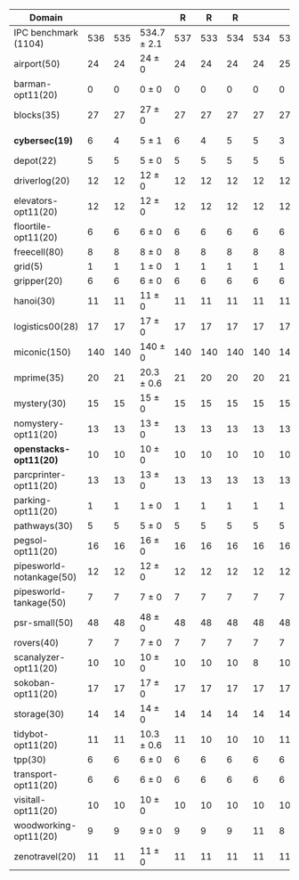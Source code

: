#+OPTIONS: ':nil *:t -:t ::t <:t H:3 \n:nil ^:t arch:headline author:t
#+OPTIONS: c:nil creator:nil d:(not "LOGBOOK") date:t e:t email:nil f:t
#+OPTIONS: inline:t num:t p:nil pri:nil prop:nil stat:t tags:t tasks:t
#+OPTIONS: tex:t timestamp:t title:t toc:nil todo:t |:t
#+LANGUAGE: en
#+SELECT_TAGS: export
#+EXCLUDE_TAGS: noexport
#+CREATOR: Emacs 24.3.1 (Org mode 8.3.4)

# #+ATTR_LATEX: :align |r|Ec|rcl|
# | Domain               |  mean | error | \rb{$[f,\ffo,\ro]$} |       | \rb{$[f,\ffo,\ro]$} |     |
# |----------------------+-------+-------+---------------------+-------+---------------------+-----|
# | IPC benchmark (1104) | 564.3 |   1.5 | 564.3 $\pm$ 1.5     | 564.3 | $\pm$               | 1.5 |
# |----------------------+-------+-------+---------------------+-------+---------------------+-----|
# | airport(50)          |    25 |     0 | 25 $\pm$ 0          |    25 | $\pm$               |   0 |


#+ATTR_LATEX: :align |r|cccHHH|cccHHH|cccHHH|cccHHHHHHHHH|
| Domain                   | \rb{$[f,h,\hh,\depth,\fifo]$} | \rb{$[f,h,\hh,\depth,\lifo]$} | \rb{$[f,h,\hh,\depth,\ro]$} |   R |   R |   R | \rb{$[f,\hh,\depth,\fifo]$} | \rb{$[f,\hh,\depth,\lifo]$} | \rb{$[f,\hh,\depth,\ro]$} |   R |   R |   R | \rb{$[f,\ffo,\fifo]$} | \rb{$[f,\ffo,\lifo]$} | \rb{$[f,\ffo,\ro]$} |   R |   R |   R | \rb{$[f,\ffo,\depth,\fifo]$} | \rb{$[f,\ffo,\depth,\lifo]$} | \rb{$[f,\ffo,\depth,\ro]$} |   R |   R |   R | \rb{$[f,\gco,\fifo]$} | \rb{$[f,\gco,\lifo]$} | \rb{$[f,\gco,\ro]$} |   R |   R |   R |
|--------------------------+-------------------------------+-------------------------------+-----------------------------+-----+-----+-----+-----------------------------+-----------------------------+---------------------------+-----+-----+-----+-----------------------+-----------------------+---------------------+-----+-----+-----+------------------------------+------------------------------+----------------------------+-----+-----+-----+-----------------------+-----------------------+---------------------+-----+-----+-----|
| IPC benchmark (1104)     |                           536 |                           535 | 534.7 $\pm$ 2.1             | 537 | 533 | 534 |                         534 |                         534 | 534.7 $\pm$ 1.5           | 536 | 533 | 535 |                   564 |                   562 | 564.3 $\pm$ 1.5     | 563 | 564 | 566 |                          563 |                          560 | 563.3 $\pm$ 1.5            | 562 | 563 | 565 |                   558 |                   566 | 560.7 $\pm$ 0.6     | 561 | 560 | 561 |
|--------------------------+-------------------------------+-------------------------------+-----------------------------+-----+-----+-----+-----------------------------+-----------------------------+---------------------------+-----+-----+-----+-----------------------+-----------------------+---------------------+-----+-----+-----+------------------------------+------------------------------+----------------------------+-----+-----+-----+-----------------------+-----------------------+---------------------+-----+-----+-----|
| airport(50)              |                            24 |                            24 | 24 $\pm$ 0                  |  24 |  24 |  24 |                          24 |                          25 | 24 $\pm$ 0                |  24 |  24 |  24 |                    25 |                    24 | 25 $\pm$ 0          |  25 |  25 |  25 |                           25 |                           24 | 24.7 $\pm$ 0.6             |  25 |  24 |  25 |                    23 |                    26 | 24 $\pm$ 1          |  23 |  24 |  25 |
| barman-opt11(20)         |                             0 |                             0 | 0 $\pm$ 0                   |   0 |   0 |   0 |                           0 |                           0 | 0 $\pm$ 0                 |   0 |   0 |   0 |                     0 |                     0 | 0 $\pm$ 0           |   0 |   0 |   0 |                            0 |                            0 | 0 $\pm$ 0                  |   0 |   0 |   0 |                     0 |                     0 | 0 $\pm$ 0           |   0 |   0 |   0 |
| blocks(35)               |                            27 |                            27 | 27 $\pm$ 0                  |  27 |  27 |  27 |                          27 |                          27 | 27 $\pm$ 0                |  27 |  27 |  27 |                    27 |                    27 | 27 $\pm$ 0          |  27 |  27 |  27 |                           27 |                           27 | 27 $\pm$ 0                 |  27 |  27 |  27 |                    28 |                    28 | 28 $\pm$ 0          |  28 |  28 |  28 |
| *cybersec(19)*           |                             6 |                             4 | 5 $\pm$ 1                   |   6 |   4 |   5 |                           5 |                           3 | 5.7 $\pm$ 1.2             |   7 |   5 |   5 |                     6 |                     6 | 5.3 $\pm$ 0.6       |   5 |   5 |   6 |                            6 |                            5 | 6 $\pm$ 0                  |   6 |   6 |   6 |                     0 |                     1 | 0.7 $\pm$ 0.6       |   1 |   1 |   0 |
| depot(22)                |                             5 |                             5 | 5 $\pm$ 0                   |   5 |   5 |   5 |                           5 |                           5 | 5 $\pm$ 0                 |   5 |   5 |   5 |                     6 |                     6 | 6 $\pm$ 0           |   6 |   6 |   6 |                            6 |                            6 | 6 $\pm$ 0                  |   6 |   6 |   6 |                     6 |                     6 | 6 $\pm$ 0           |   6 |   6 |   6 |
| driverlog(20)            |                            12 |                            12 | 12 $\pm$ 0                  |  12 |  12 |  12 |                          12 |                          12 | 12 $\pm$ 0                |  12 |  12 |  12 |                    13 |                    13 | 13 $\pm$ 0          |  13 |  13 |  13 |                           13 |                           13 | 13 $\pm$ 0                 |  13 |  13 |  13 |                    13 |                    13 | 13 $\pm$ 0          |  13 |  13 |  13 |
| elevators-opt11(20)      |                            12 |                            12 | 12 $\pm$ 0                  |  12 |  12 |  12 |                          12 |                          12 | 12 $\pm$ 0                |  12 |  12 |  12 |                    15 |                    15 | 15 $\pm$ 0          |  15 |  15 |  15 |                           14 |                           15 | 14 $\pm$ 0                 |  14 |  14 |  14 |                    15 |                    15 | 15 $\pm$ 0          |  15 |  15 |  15 |
| floortile-opt11(20)      |                             6 |                             6 | 6 $\pm$ 0                   |   6 |   6 |   6 |                           6 |                           6 | 6 $\pm$ 0                 |   6 |   6 |   6 |                     6 |                     6 | 6 $\pm$ 0           |   6 |   6 |   6 |                            6 |                            6 | 6 $\pm$ 0                  |   6 |   6 |   6 |                     6 |                     6 | 6 $\pm$ 0           |   6 |   6 |   6 |
| freecell(80)             |                             8 |                             8 | 8 $\pm$ 0                   |   8 |   8 |   8 |                           8 |                           8 | 8 $\pm$ 0                 |   8 |   8 |   8 |                     9 |                     9 | 9 $\pm$ 0           |   9 |   9 |   9 |                            9 |                            9 | 9 $\pm$ 0                  |   9 |   9 |   9 |                     9 |                     9 | 9 $\pm$ 0           |   9 |   9 |   9 |
| grid(5)                  |                             1 |                             1 | 1 $\pm$ 0                   |   1 |   1 |   1 |                           1 |                           1 | 1 $\pm$ 0                 |   1 |   1 |   1 |                     1 |                     1 | 1 $\pm$ 0           |   1 |   1 |   1 |                            1 |                            1 | 1 $\pm$ 0                  |   1 |   1 |   1 |                     1 |                     1 | 1 $\pm$ 0           |   1 |   1 |   1 |
| gripper(20)              |                             6 |                             6 | 6 $\pm$ 0                   |   6 |   6 |   6 |                           6 |                           6 | 6 $\pm$ 0                 |   6 |   6 |   6 |                     6 |                     6 | 6 $\pm$ 0           |   6 |   6 |   6 |                            6 |                            6 | 6 $\pm$ 0                  |   6 |   6 |   6 |                     6 |                     6 | 6 $\pm$ 0           |   6 |   6 |   6 |
| hanoi(30)                |                            11 |                            11 | 11 $\pm$ 0                  |  11 |  11 |  11 |                          11 |                          11 | 11 $\pm$ 0                |  11 |  11 |  11 |                    12 |                    12 | 12 $\pm$ 0          |  12 |  12 |  12 |                           12 |                           12 | 12 $\pm$ 0                 |  12 |  12 |  12 |                    12 |                    12 | 12 $\pm$ 0          |  12 |  12 |  12 |
| logistics00(28)          |                            17 |                            17 | 17 $\pm$ 0                  |  17 |  17 |  17 |                          17 |                          17 | 17 $\pm$ 0                |  17 |  17 |  17 |                    20 |                    20 | 20 $\pm$ 0          |  20 |  20 |  20 |                           20 |                           20 | 20 $\pm$ 0                 |  20 |  20 |  20 |                    20 |                    20 | 20 $\pm$ 0          |  20 |  20 |  20 |
| miconic(150)             |                           140 |                           140 | 140 $\pm$ 0                 | 140 | 140 | 140 |                         140 |                         140 | 140 $\pm$ 0               | 140 | 140 | 140 |                   140 |                   140 | 140 $\pm$ 0         | 140 | 140 | 140 |                          140 |                          140 | 140 $\pm$ 0                | 140 | 140 | 140 |                   140 |                   140 | 140 $\pm$ 0         | 140 | 140 | 140 |
| mprime(35)               |                            20 |                            21 | 20.3 $\pm$ 0.6              |  21 |  20 |  20 |                          20 |                          21 | 20.3 $\pm$ 0.6            |  21 |  20 |  20 |                    22 |                    22 | 22 $\pm$ 0          |  22 |  22 |  22 |                           22 |                           22 | 22 $\pm$ 0                 |  22 |  22 |  22 |                    20 |                    22 | 20.3 $\pm$ 0.6      |  21 |  20 |  20 |
| mystery(30)              |                            15 |                            15 | 15 $\pm$ 0                  |  15 |  15 |  15 |                          15 |                          15 | 15 $\pm$ 0                |  15 |  15 |  15 |                    16 |                    16 | 16 $\pm$ 0          |  16 |  16 |  16 |                           16 |                           16 | 16 $\pm$ 0                 |  16 |  16 |  16 |                    15 |                    16 | 15 $\pm$ 0          |  15 |  15 |  15 |
| nomystery-opt11(20)      |                            13 |                            13 | 13 $\pm$ 0                  |  13 |  13 |  13 |                          13 |                          13 | 13 $\pm$ 0                |  13 |  13 |  13 |                    14 |                    14 | 14 $\pm$ 0          |  14 |  14 |  14 |                           14 |                           14 | 14 $\pm$ 0                 |  14 |  14 |  14 |                    14 |                    14 | 14 $\pm$ 0          |  14 |  14 |  14 |
| *openstacks-opt11(20)*   |                            10 |                            10 | 10 $\pm$ 0                  |  10 |  10 |  10 |                          10 |                          10 | 10 $\pm$ 0                |  10 |  10 |  10 |                    17 |                    17 | 17 $\pm$ 0          |  17 |  17 |  17 |                           17 |                           17 | 17 $\pm$ 0                 |  17 |  17 |  17 |                    18 |                    18 | 18 $\pm$ 0          |  18 |  18 |  18 |
| parcprinter-opt11(20)    |                            13 |                            13 | 13 $\pm$ 0                  |  13 |  13 |  13 |                          13 |                          13 | 13 $\pm$ 0                |  13 |  13 |  13 |                    13 |                    13 | 13 $\pm$ 0          |  13 |  13 |  13 |                           13 |                           13 | 13 $\pm$ 0                 |  13 |  13 |  13 |                    13 |                    13 | 13 $\pm$ 0          |  13 |  13 |  13 |
| parking-opt11(20)        |                             1 |                             1 | 1 $\pm$ 0                   |   1 |   1 |   1 |                           1 |                           1 | 1 $\pm$ 0                 |   1 |   1 |   1 |                     1 |                     1 | 1 $\pm$ 0           |   1 |   1 |   1 |                            1 |                            1 | 1 $\pm$ 0                  |   1 |   1 |   1 |                     1 |                     1 | 1 $\pm$ 0           |   1 |   1 |   1 |
| pathways(30)             |                             5 |                             5 | 5 $\pm$ 0                   |   5 |   5 |   5 |                           5 |                           5 | 5 $\pm$ 0                 |   5 |   5 |   5 |                     5 |                     5 | 5 $\pm$ 0           |   5 |   5 |   5 |                            5 |                            5 | 5 $\pm$ 0                  |   5 |   5 |   5 |                     5 |                     5 | 5 $\pm$ 0           |   5 |   5 |   5 |
| pegsol-opt11(20)         |                            16 |                            16 | 16 $\pm$ 0                  |  16 |  16 |  16 |                          16 |                          16 | 16 $\pm$ 0                |  16 |  16 |  16 |                    17 |                    17 | 17 $\pm$ 0          |  17 |  17 |  17 |                           17 |                           17 | 17 $\pm$ 0                 |  17 |  17 |  17 |                    17 |                    17 | 17 $\pm$ 0          |  17 |  17 |  17 |
| pipesworld-notankage(50) |                            12 |                            12 | 12 $\pm$ 0                  |  12 |  12 |  12 |                          12 |                          12 | 12 $\pm$ 0                |  12 |  12 |  12 |                    13 |                    13 | 13 $\pm$ 0          |  13 |  13 |  13 |                           13 |                           13 | 13 $\pm$ 0                 |  13 |  13 |  13 |                    14 |                    15 | 14.7 $\pm$ 0.6      |  15 |  14 |  15 |
| pipesworld-tankage(50)   |                             7 |                             7 | 7 $\pm$ 0                   |   7 |   7 |   7 |                           7 |                           7 | 7 $\pm$ 0                 |   7 |   7 |   7 |                     8 |                     8 | 8 $\pm$ 0           |   8 |   8 |   8 |                            8 |                            8 | 8 $\pm$ 0                  |   8 |   8 |   8 |                     8 |                     8 | 8 $\pm$ 0           |   8 |   8 |   8 |
| psr-small(50)            |                            48 |                            48 | 48 $\pm$ 0                  |  48 |  48 |  48 |                          48 |                          48 | 48 $\pm$ 0                |  48 |  48 |  48 |                    48 |                    48 | 48 $\pm$ 0          |  48 |  48 |  48 |                           48 |                           48 | 48 $\pm$ 0                 |  48 |  48 |  48 |                    48 |                    48 | 48 $\pm$ 0          |  48 |  48 |  48 |
| rovers(40)               |                             7 |                             7 | 7 $\pm$ 0                   |   7 |   7 |   7 |                           7 |                           7 | 7 $\pm$ 0                 |   7 |   7 |   7 |                     7 |                     7 | 7 $\pm$ 0           |   7 |   7 |   7 |                            7 |                            7 | 7 $\pm$ 0                  |   7 |   7 |   7 |                     7 |                     7 | 7 $\pm$ 0           |   7 |   7 |   7 |
| scanalyzer-opt11(20)     |                            10 |                            10 | 10 $\pm$ 0                  |  10 |  10 |  10 |                           8 |                          10 | 8.7 $\pm$ 0.6             |   9 |   8 |   9 |                    10 |                    10 | 10 $\pm$ 0          |  10 |  10 |  10 |                           10 |                           10 | 10 $\pm$ 0                 |  10 |  10 |  10 |                    10 |                    10 | 10 $\pm$ 0          |  10 |  10 |  10 |
| sokoban-opt11(20)        |                            17 |                            17 | 17 $\pm$ 0                  |  17 |  17 |  17 |                          17 |                          17 | 17 $\pm$ 0                |  17 |  17 |  17 |                    19 |                    19 | 19 $\pm$ 0          |  19 |  19 |  19 |                           19 |                           19 | 19 $\pm$ 0                 |  19 |  19 |  19 |                    19 |                    19 | 19 $\pm$ 0          |  19 |  19 |  19 |
| storage(30)              |                            14 |                            14 | 14 $\pm$ 0                  |  14 |  14 |  14 |                          14 |                          14 | 14 $\pm$ 0                |  14 |  14 |  14 |                    14 |                    14 | 14 $\pm$ 0          |  14 |  14 |  14 |                           14 |                           14 | 14 $\pm$ 0                 |  14 |  14 |  14 |                    15 |                    15 | 15 $\pm$ 0          |  15 |  15 |  15 |
| tidybot-opt11(20)        |                            11 |                            11 | 10.3 $\pm$ 0.6              |  11 |  10 |  10 |                          10 |                          11 | 10 $\pm$ 0                |  10 |  10 |  10 |                    11 |                    11 | 11 $\pm$ 0          |  11 |  11 |  11 |                           11 |                           11 | 11 $\pm$ 0                 |  11 |  11 |  11 |                    12 |                    12 | 12 $\pm$ 0          |  12 |  12 |  12 |
| tpp(30)                  |                             6 |                             6 | 6 $\pm$ 0                   |   6 |   6 |   6 |                           6 |                           6 | 6 $\pm$ 0                 |   6 |   6 |   6 |                     6 |                     6 | 6 $\pm$ 0           |   6 |   6 |   6 |                            6 |                            6 | 6 $\pm$ 0                  |   6 |   6 |   6 |                     6 |                     6 | 6 $\pm$ 0           |   6 |   6 |   6 |
| transport-opt11(20)      |                             6 |                             6 | 6 $\pm$ 0                   |   6 |   6 |   6 |                           6 |                           6 | 6 $\pm$ 0                 |   6 |   6 |   6 |                     6 |                     6 | 6 $\pm$ 0           |   6 |   6 |   6 |                            6 |                            6 | 6 $\pm$ 0                  |   6 |   6 |   6 |                     6 |                     6 | 6 $\pm$ 0           |   6 |   6 |   6 |
| visitall-opt11(20)       |                            10 |                            10 | 10 $\pm$ 0                  |  10 |  10 |  10 |                          10 |                          10 | 10 $\pm$ 0                |  10 |  10 |  10 |                    10 |                    10 | 10 $\pm$ 0          |  10 |  10 |  10 |                           10 |                           10 | 10 $\pm$ 0                 |  10 |  10 |  10 |                    10 |                    10 | 10 $\pm$ 0          |  10 |  10 |  10 |
| woodworking-opt11(20)    |                             9 |                             9 | 9 $\pm$ 0                   |   9 |   9 |   9 |                          11 |                           8 | 10 $\pm$ 1                |   9 |  10 |  11 |                    10 |                     9 | 11 $\pm$ 1          |  10 |  11 |  12 |                           10 |                            8 | 10.7 $\pm$ 1.5             |   9 |  11 |  12 |                    10 |                    10 | 10 $\pm$ 0          |  10 |  10 |  10 |
| zenotravel(20)           |                            11 |                            11 | 11 $\pm$ 0                  |  11 |  11 |  11 |                          11 |                          11 | 11 $\pm$ 0                |  11 |  11 |  11 |                    11 |                    11 | 11 $\pm$ 0          |  11 |  11 |  11 |                           11 |                           11 | 11 $\pm$ 0                 |  11 |  11 |  11 |                    11 |                    11 | 11 $\pm$ 0          |  11 |  11 |  11 |
#+TBLFM: $4=choriz([vmean($+1..$+3),vsdev($+1..$+3)]," $\\pm$ "); E f-1::$10=choriz([vmean($+1..$+3),vsdev($+1..$+3)]," $\\pm$ "); E f-1::$16=choriz([vmean($+1..$+3),vsdev($+1..$+3)]," $\\pm$ "); E f-1::$22=choriz([vmean($+1..$+3),vsdev($+1..$+3)]," $\\pm$ "); E f-1::$28=choriz([vmean($+1..$+3),vsdev($+1..$+3)]," $\\pm$ "); E f-1
